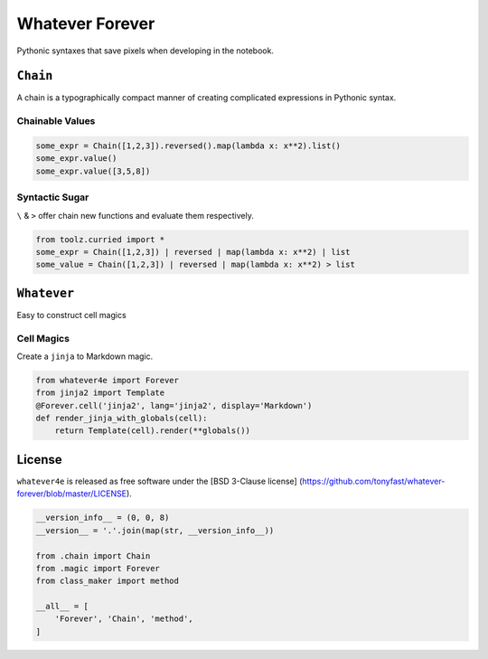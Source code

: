 
Whatever Forever
================

Pythonic syntaxes that save pixels when developing in the notebook.

``Chain``
---------

A chain is a typographically compact manner of creating complicated
expressions in Pythonic syntax.

Chainable Values
~~~~~~~~~~~~~~~~

.. code:: python

    some_expr = Chain([1,2,3]).reversed().map(lambda x: x**2).list()
    some_expr.value()
    some_expr.value([3,5,8])

Syntactic Sugar
~~~~~~~~~~~~~~~

``\`` & ``>`` offer chain new functions and evaluate them respectively.

.. code:: python

    from toolz.curried import *
    some_expr = Chain([1,2,3]) | reversed | map(lambda x: x**2) | list
    some_value = Chain([1,2,3]) | reversed | map(lambda x: x**2) > list

``Whatever``
------------

Easy to construct cell magics

Cell Magics
~~~~~~~~~~~

Create a ``jinja`` to Markdown magic.

.. code:: python

    from whatever4e import Forever
    from jinja2 import Template
    @Forever.cell('jinja2', lang='jinja2', display='Markdown')
    def render_jinja_with_globals(cell):
        return Template(cell).render(**globals())

License
-------

``whatever4e`` is released as free software under the [BSD 3-Clause
license]
(https://github.com/tonyfast/whatever-forever/blob/master/LICENSE).

.. code:: python

    __version_info__ = (0, 0, 8)
    __version__ = '.'.join(map(str, __version_info__))

    from .chain import Chain
    from .magic import Forever
    from class_maker import method

    __all__ = [
        'Forever', 'Chain', 'method',
    ]



